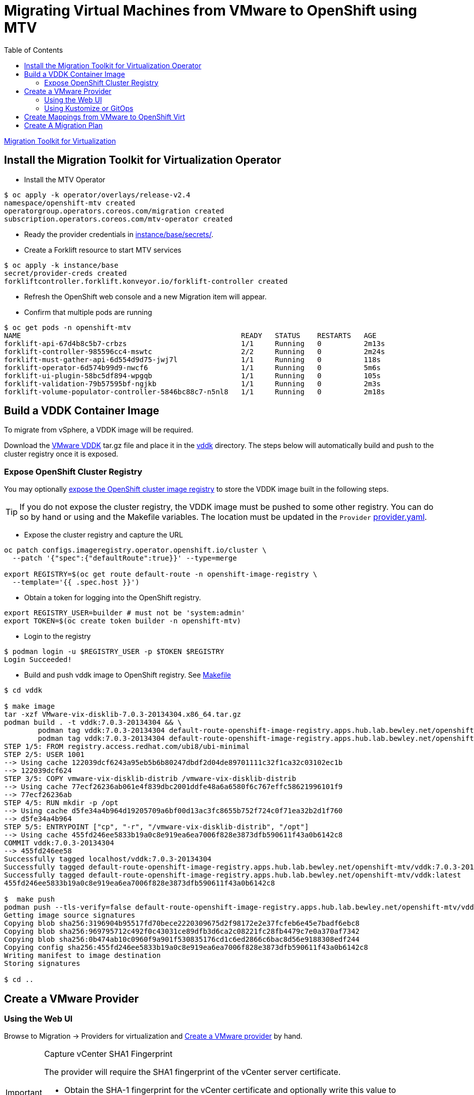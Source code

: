 = Migrating Virtual Machines from VMware to OpenShift using MTV
:source-highlighter: rouge
:toc:

https://red.ht/mtv-docs[Migration Toolkit for Virtualization]

== Install the Migration Toolkit for Virtualization Operator

* Install the MTV Operator

[source,bash]
----
$ oc apply -k operator/overlays/release-v2.4
namespace/openshift-mtv created
operatorgroup.operators.coreos.com/migration created
subscription.operators.coreos.com/mtv-operator created
----

* Ready the provider credentials in link:instance/base/secrets/[instance/base/secrets/].

* Create a Forklift resource to start MTV services

[source,bash]
----
$ oc apply -k instance/base
secret/provider-creds created
forkliftcontroller.forklift.konveyor.io/forklift-controller created
----

* Refresh the OpenShift web console and a new Migration item will appear.

* Confirm that multiple pods are running

[source,bash]
----
$ oc get pods -n openshift-mtv
NAME                                                    READY   STATUS    RESTARTS   AGE
forklift-api-67d4b8c5b7-crbzs                           1/1     Running   0          2m13s
forklift-controller-985596cc4-mswtc                     2/2     Running   0          2m24s
forklift-must-gather-api-6d554d9d75-jwj7l               1/1     Running   0          118s
forklift-operator-6d574b99d9-nwcf6                      1/1     Running   0          5m6s
forklift-ui-plugin-58bc5df894-wpgqb                     1/1     Running   0          105s
forklift-validation-79b57595bf-ngjkb                    1/1     Running   0          2m3s
forklift-volume-populator-controller-5846bc88c7-n5nl8   1/1     Running   0          2m18s
----

== Build a VDDK Container Image

To migrate from vSphere, a VDDK image will be required.

Download the https://developer.vmware.com/web/sdk/7.0/vddk[VMware VDDK] tar.gz file and place it in the link:vddk/[vddk] directory. The steps below will automatically build and push to the cluster registry once it is exposed.

=== Expose OpenShift Cluster Registry

You may optionally https://docs.openshift.com/container-platform/latest/registry/securing-exposing-registry.html[expose the OpenShift cluster image registry] to store the VDDK image built in the following steps.

[TIP]
If you do not expose the cluster registry, the VDDK image must be pushed to some other registry. You can do so by hand or using and the Makefile variables. The location must be updated in the `Provider` link:instance/overlays/lab/provider.yaml[provider.yaml].

* Expose the cluster registry and capture the URL

[source,bash]
----
oc patch configs.imageregistry.operator.openshift.io/cluster \
  --patch '{"spec":{"defaultRoute":true}}' --type=merge

export REGISTRY=$(oc get route default-route -n openshift-image-registry \
  --template='{{ .spec.host }}')
----

* Obtain a token for logging into the OpenShift registry.

[source,bash]
----
export REGISTRY_USER=builder # must not be 'system:admin'
export TOKEN=$(oc create token builder -n openshift-mtv)
----

* Login to the registry

[source,bash]
----
$ podman login -u $REGISTRY_USER -p $TOKEN $REGISTRY
Login Succeeded!
----

* Build and push vddk image to OpenShift registry. See link:Makefile[Makefile]

[source,bash]
----
$ cd vddk

$ make image
tar -xzf VMware-vix-disklib-7.0.3-20134304.x86_64.tar.gz
podman build . -t vddk:7.0.3-20134304 && \
        podman tag vddk:7.0.3-20134304 default-route-openshift-image-registry.apps.hub.lab.bewley.net/openshift-mtv/vddk:7.0.3-20134304 && \
        podman tag vddk:7.0.3-20134304 default-route-openshift-image-registry.apps.hub.lab.bewley.net/openshift-mtv/vddk:latest
STEP 1/5: FROM registry.access.redhat.com/ubi8/ubi-minimal
STEP 2/5: USER 1001
--> Using cache 122039dcf6243a95eb5b6b80247dbdf2d04de89701111c32f1ca32c03102ec1b
--> 122039dcf624
STEP 3/5: COPY vmware-vix-disklib-distrib /vmware-vix-disklib-distrib
--> Using cache 77ecf26236ab061e4f839dbc2001ddfe48a6a6580f6c767effc58621996101f9
--> 77ecf26236ab
STEP 4/5: RUN mkdir -p /opt
--> Using cache d5fe34a4b964d19205709a6bf00d13ac3fc8655b752f724c0f71ea32b2d1f760
--> d5fe34a4b964
STEP 5/5: ENTRYPOINT ["cp", "-r", "/vmware-vix-disklib-distrib", "/opt"]
--> Using cache 455fd246ee5833b19a0c8e919ea6ea7006f828e3873dfb590611f43a0b6142c8
COMMIT vddk:7.0.3-20134304
--> 455fd246ee58
Successfully tagged localhost/vddk:7.0.3-20134304
Successfully tagged default-route-openshift-image-registry.apps.hub.lab.bewley.net/openshift-mtv/vddk:7.0.3-20134304
Successfully tagged default-route-openshift-image-registry.apps.hub.lab.bewley.net/openshift-mtv/vddk:latest
455fd246ee5833b19a0c8e919ea6ea7006f828e3873dfb590611f43a0b6142c8

$  make push
podman push --tls-verify=false default-route-openshift-image-registry.apps.hub.lab.bewley.net/openshift-mtv/vddk:latest
Getting image source signatures
Copying blob sha256:3196904b95517fd70bece2220309675d2f98172e2e37fcfeb6e45e7badf6ebc8
Copying blob sha256:969795712c492f0c43031ce89dfb3d6ca2c08221fc28fb4479c7e0a370af7342
Copying blob sha256:0b474ab10c0960f9a901f530835176cd1c6ed2866c6bac8d56e9188308edf244
Copying config sha256:455fd246ee5833b19a0c8e919ea6ea7006f828e3873dfb590611f43a0b6142c8
Writing manifest to image destination
Storing signatures

$ cd ..
----

== Create a VMware Provider
=== Using the Web UI

Browse to Migration -> Providers for virtualization and https://access.redhat.com/documentation/en-us/migration_toolkit_for_virtualization/2.4/html/installing_and_using_the_migration_toolkit_for_virtualization/migrating-vms-web-console#adding-providers[Create a VMware provider] by hand.

.Capture vCenter SHA1 Fingerprint
[IMPORTANT]
====
The provider will require the SHA1 fingerprint of the vCenter server certificate.

* Obtain the SHA-1 fingerprint for the vCenter certificate and optionally write this value to link:instance/base/secrets/thumbprint[instance/base/secrets/thumbprint]
[source,bash]
----
$ echo | openssl s_client -connect vcenter.lab.bewley.net:443 2>/dev/null -showcerts \
       | openssl x509 -fingerprint -sha1 -noout
SHA1 Fingerprint=C2:6C:23:AA:0A:EE:30:25:B5:7D:EE:31:24:28:E7:4A:78:3E:A2:01
----
====

image:img/provider.png[]

* Edit the provider and correct the credentials and the certificate SHA-1 fingerprint if it is not already present.

image:img/provider-edit.png[]

* Status should now be Ready.

image:img/provider-ready.png[]

* Optionally select a Migration Network for the 'host' provider used by MTV. The default Management Network should function.

// Needs more testing. Setting a Migration network explicitly does not seem to be necessary.
// .**TBD**
// [WARNING]
// When the vNIC had an IP OpenShift integration with vSphere failed. Need more testing.

// image:img/mig-network-1.png[]

// image:img/mig-network-2.png[]

// .**ESXi Connectivity**
// [TIP]
// Ensure the vSphere host can be reached on the chosen migration network.
// image:img/add-vmkernel-nic.png[]

=== Using Kustomize or GitOps

Instead of of the web UI, you may use Kustomize and an overlay to create the provider. See this link:instance/overlays/lab/provider.yaml[example provider.yaml]. Notice this overlay will also link:instance/overlays/lab/rolebinding.yaml[enable all other namespaces to pull the VDDK image] which was built in the openshift-mtv namespace.

* Create VMware provider

[source,bash]
$ oc apply -k instance/overlays/lab/
rolebinding.rbac.authorization.k8s.io/allow-image-pullers created
secret/provider-creds configured
forkliftcontroller.forklift.konveyor.io/forklift-controller unchanged
provider.forklift.konveyor.io/lab created

== Create Mappings from VMware to OpenShift Virt

*  Create storage and network mappings

[source,bash]
----
$ oc apply -k instance/overlays/lab
rolebinding.rbac.authorization.k8s.io/allow-image-pullers created
secret/provider-creds created
forkliftcontroller.forklift.konveyor.io/forklift-controller unchanged
networkmap.forklift.konveyor.io/netmap created
provider.forklift.konveyor.io/lab created
storagemap.forklift.konveyor.io/storemap created
----

== Create A Migration Plan

.TODO
* Verify a migration in a user nameapce
